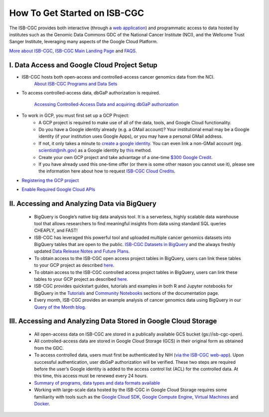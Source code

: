 ******************
How To Get Started on ISB-CGC
******************

The ISB-CGC provides both interactive (through a `web application <https://isb-cgc.appspot.com/>`_) and programmatic access to data hosted by institutes such as the Genomic Data Commons GDC of the National Cancer Institute (NCI), and the Wellcome Trust Sanger Institute, leveraging many aspects of the Google Cloud Platform. 

`More about ISB-CGC <About-ISB-CGC.html>`_, `ISB-CGC Main Landing Page <https://isb-cgc.appspot.com/>`_ and `FAQS <FAQ.html>`_.


I. Data Access and Google Cloud Project Setup
-----------------------------------------------

- ISB-CGC hosts both open-access and controlled-access cancer genomics data from the NCI.
      `About ISB-CGC Programs and Data Sets <Hosted-Data.html>`_
      

- To access controlled-access data, dbGaP authorization is required.

      `Accessing Controlled-Access Data and acquiring dbGaP authorization <Gaining-Access-To-Controlled-Access-Data.html>`_
      
- To work in GCP, you must first set up a GCP Project: 
      - A GCP project is required to make use of all of the data, tools, and Google Cloud functionality.
      - Do you have a Google identity already (e.g. a GMail account)? Your institutional email may be a Google identity (if your institution uses Google Apps), or you may have a personal GMail address.
      - If not, it only takes a minute to `create a google identity <https://accounts.google.com/signup/v2/webcreateaccount?dsh=308321458437252901&continue=https%3A%2F%2Faccounts.google.com%2FManageAccount&flowName=GlifWebSignIn&flowEntry=SignUp#FirstName=&LastName=>`_.  You can even link a non-GMail account (eg. scientist@nih.gov) as a Google identity by `this <https://accounts.google.com/signup/v2/webcreateaccount?flowName=GlifWebSignIn&flowEntry=SignUp&nogm=true>`_ method.
      - Create your own GCP project and take advantage of a one-time `$300 Google Credit <https://cloud.google.com/free/>`_.
      - If you have already used this one-time offer (or there is some other reason you cannot use it), please see the information here about how to request `ISB-CGC Cloud Credits <HowtoRequestCloudCredits.html>`_.
    
      
- `Registering the GCP project <Gaining-Access-To-Controlled-Access-Data.html#requirements-for-registering-a-google-cloud-project-service-account>`_
 
- `Enable Required Google Cloud APIs <https://cloud.google.com/apis/docs/getting-started#enabling_apis>`_
      
      
II. Accessing and Analyzing Data via BigQuery
-----------------------------------------------

 - BigQuery is Google’s native big data analysis tool. It is a serverless, highly scalable data warehouse tool that allows researchers to find meaningful insights from data using standard SQL queries CHEAPLY, and FAST!
 - ISB-CGC has leveraged this powerful tool and uploaded multiple cancer genomics datasets into BigQuery tables that are open to the public. `ISB-CGC Datasets in BigQuery <BigQuery/data_in_BQ.html>`_ and the always freshly updated `Data Release Notes and Future Plans <updates_and_releases/Data_Releases.html>`_. 
 - To obtain access to the ISB-CGC open access project tables in BigQuery, users can link these tables to your GCP project as described `here <progapi/bigqueryGUI/LinkingBigQueryToIsb-cgcProject.html>`_.
 - To obtain access to the ISB-CGC controlled access project tables in BigQuery, users can link these tables to your GCP project as described `here <progapi/bigqueryGUI/LinkingISB-CGCtoCABQ.html>`_.
 - ISB-CGC provides quickstart guides, tutorials and examples in both R and Jupyter notebooks for BigQuery in the  `Tutorials <TutorialsAndHow-ToGuides.html>`_ and `Community Notebooks <HowTos.html>`_ sections of the documentation page. 
 - Every month, ISB-CGC provides an example analysis of cancer genomics data using BigQuery in our `Query of the Month blog <QueryOfTheMonthClub.html>`_. 
 
 
III. Accessing and Analyzing Data Stored in Google Cloud Storage 
---------------------------------------------------------------


 - All open-access data on ISB-CGC are stored in a publically available GCS bucket (gs://isb-cgc-open).
 - All controlled-access data are stored in Google Cloud Storage (GCS) in their original form as obtained from the GDC. 
 - To access controlled data, users must first be authenticated by NIH (`via the ISB-CGC web-app <Gaining-Access-To-Contolled-Access-Data.html#interactive-access-to-controlled-data>`_). Upon successful authentication, user dbGaP authorization will be verified. These two steps are required before the user’s Google identity is added to the access control list (ACL) for the controlled data. At this time, this access must be renewed every 24 hours.
 - `Summary of programs, data types and data formats available <Hosted-Data.html>`_
 - Working with large-scale data hosted by the ISB-CGC in Google Cloud Storage requires some familiarity with tools such as the `Google Cloud SDK <https://cloud.google.com/sdk/>`_, `Google Compute Engine <https://cloud.google.com/compute/>`_, `Virtual Machines <https://en.wikipedia.org/wiki/Virtual_machine>`_ and `Docker <https://www.docker.com/why-docker#/VM>`_.
 
